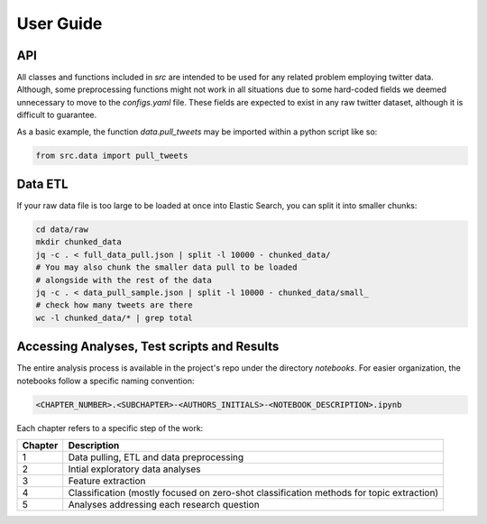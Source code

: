 
.. _user_guide:

==========
User Guide
==========

API
---

All classes and functions included in `src` are intended to be used for any related problem
employing twitter data. Although, some preprocessing functions might not work in all situations due
to some hard-coded fields we deemed unnecessary to move to the `configs.yaml` file. These fields are
expected to exist in any raw twitter dataset, although it is difficult to guarantee.

As a basic example, the function `data.pull_tweets` may be imported within a python script like so:

.. code:: python

   from src.data import pull_tweets

Data ETL
--------

If your raw data file is too large to be loaded at once into Elastic Search, you can split it into
smaller chunks:

.. code:: bash

    cd data/raw
    mkdir chunked_data
    jq -c . < full_data_pull.json | split -l 10000 - chunked_data/
    # You may also chunk the smaller data pull to be loaded
    # alongside with the rest of the data
    jq -c . < data_pull_sample.json | split -l 10000 - chunked_data/small_
    # check how many tweets are there
    wc -l chunked_data/* | grep total

Accessing Analyses, Test scripts and Results
--------------------------------------------

The entire analysis process is available in the project's repo under the directory `notebooks`. For
easier organization, the notebooks follow a specific naming convention:

.. code:: bash
 
   <CHAPTER_NUMBER>.<SUBCHAPTER>-<AUTHORS_INITIALS>-<NOTEBOOK_DESCRIPTION>.ipynb

Each chapter refers to a specific step of the work:

===========  =============
  Chapter     Description
===========  =============
     1       Data pulling, ETL and data preprocessing
     2       Intial exploratory data analyses
     3       Feature extraction
     4       Classification (mostly focused on zero-shot classification methods for topic extraction)
     5       Analyses addressing each research question
===========  =============
